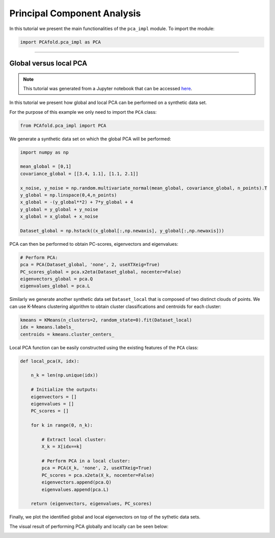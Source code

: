 Principal Component Analysis
============================

In this tutorial we present the main functionalities of the ``pca_impl`` module. To import the module:

.. code:: python

  import PCAfold.pca_impl as PCA

--------------------------------------------------------------------------------

Global versus local PCA
-----------------------

.. note:: This tutorial was generated from a Jupyter notebook that can be
          accessed `here <https://gitlab.multiscale.utah.edu/common/PCA-python/-/blob/regression/docs/tutorials/demo-global-local-PCA.ipynb>`_.

In this tutorial we present how global and local PCA can be performed on a synthetic data set.

For the purpose of this example we only need to import the ``PCA`` class:

.. code:: python

  from PCAfold.pca_impl import PCA

We generate a synthetic data set on which the global PCA will be performed:

.. code:: python

  import numpy as np

  mean_global = [0,1]
  covariance_global = [[3.4, 1.1], [1.1, 2.1]]

  x_noise, y_noise = np.random.multivariate_normal(mean_global, covariance_global, n_points).T
  y_global = np.linspace(0,4,n_points)
  x_global = -(y_global**2) + 7*y_global + 4
  y_global = y_global + y_noise
  x_global = x_global + x_noise

  Dataset_global = np.hstack((x_global[:,np.newaxis], y_global[:,np.newaxis]))

PCA can then be performed to obtain PC-scores, eigenvectors and eigenvalues:

.. code:: python

  # Perform PCA:
  pca = PCA(Dataset_global, 'none', 2, useXTXeig=True)
  PC_scores_global = pca.x2eta(Dataset_global, nocenter=False)
  eigenvectors_global = pca.Q
  eigenvalues_global = pca.L

Similarly we generate another synthetic data set ``Dataset_local`` that is composed of two distinct clouds of points.
We can use K-Means clustering algorithm to obtain cluster classifications and centroids for each cluster:

.. code:: python

  kmeans = KMeans(n_clusters=2, random_state=0).fit(Dataset_local)
  idx = kmeans.labels_
  centroids = kmeans.cluster_centers_

Local PCA function can be easily constructed using the existing features of the ``PCA`` class:

.. code:: python

  def local_pca(X, idx):

      n_k = len(np.unique(idx))

      # Initialize the outputs:
      eigenvectors = []
      eigenvalues = []
      PC_scores = []

      for k in range(0, n_k):

          # Extract local cluster:
          X_k = X[idx==k]

          # Perform PCA in a local cluster:
          pca = PCA(X_k, 'none', 2, useXTXeig=True)
          PC_scores = pca.x2eta(X_k, nocenter=False)
          eigenvectors.append(pca.Q)
          eigenvalues.append(pca.L)

      return (eigenvectors, eigenvalues, PC_scores)

Finally, we plot the identified global and local eigenvectors on top of the sythetic data sets.

The visual result of performing PCA globally and locally can be seen below:

.. image:: ../images/tutorial-pca-global-local-pca.png
  :width: 700
  :align: center
